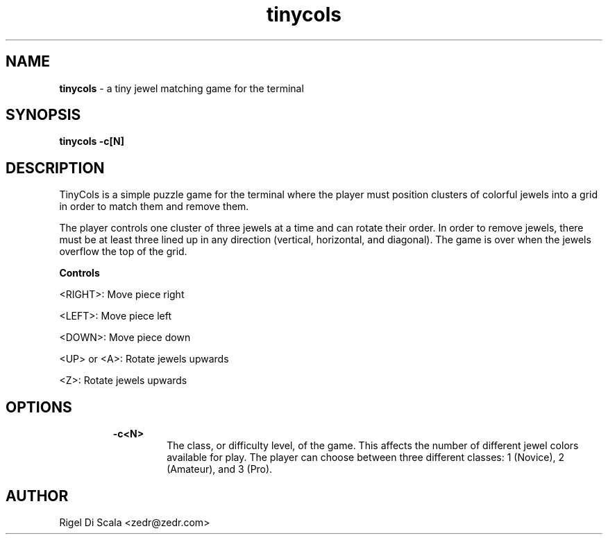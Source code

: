 .\" Manpage for tinycols.
.\" Contact zedr@zedr.com to correct errors or typos.
.TH tinycols "6" "4 October, 2023" "version 0.6.0"
.SH NAME
.P
.B tinycols
- a tiny jewel matching game for the terminal
.SH SYNOPSIS
.P
.B tinycols -c[N]
.SH DESCRIPTION
.P
TinyCols is a simple puzzle game for the terminal where the player
must position clusters of colorful jewels into a grid in order to match them
and remove them.
.P
The player controls one cluster of three jewels at a time and can rotate their
order. In order to remove jewels, there must be at least three lined up in any
direction (vertical, horizontal, and diagonal). The game is over when the
jewels overflow the top of the grid.

.B Controls
.P
<RIGHT>: Move piece right
.P
<LEFT>: Move piece left
.P
<DOWN>: Move piece down
.P
<UP> or <A>: Rotate jewels upwards
.P
<Z>: Rotate jewels upwards

.SH OPTIONS
.P
.RS
.B -c<N>
.RS
The class, or difficulty level, of the game. This affects the number of
different jewel colors available for play.
The player can choose between three different classes: 1 (Novice),
2 (Amateur), and 3 (Pro).
.SH AUTHOR
.P
Rigel Di Scala <zedr@zedr.com>
